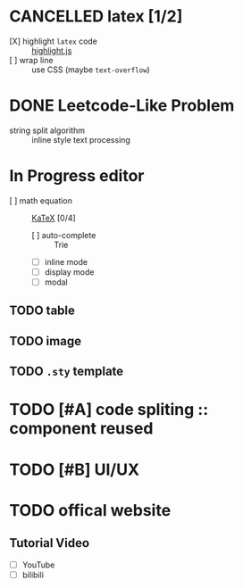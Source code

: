 * CANCELLED latex [1/2]
  CLOSED: [2020-10-28 Wed 18:32]
  - [X] highlight ~latex~ code ::  [[https://github.com/highlightjs/highlight.js][highlight.js]]
  - [ ] wrap line :: use CSS (maybe ~text-overflow~)
* DONE Leetcode-Like Problem
  - string split algorithm :: inline style text processing
* In Progress editor 
  - [ ] math equation :: [[https://github.com/KaTeX/KaTeX][KaTeX]] [0/4]
    - [ ] auto-complete :: Trie
    - [ ] inline mode
    - [ ] display mode
    - [ ] modal 
** TODO table
** TODO image
** TODO ~.sty~ template 
* TODO [#A] code spliting :: component reused
* TODO [#B] UI/UX
* TODO offical website
** Tutorial Video
   - [ ] YouTube
   - [ ] bilibili
